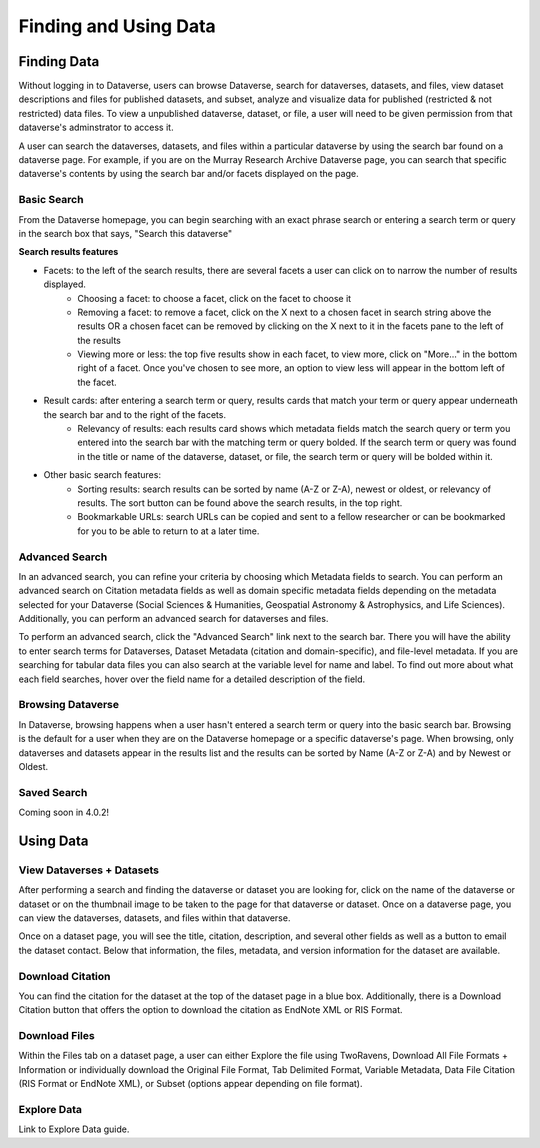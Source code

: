 Finding and Using Data
+++++++++++++++++++++++

Finding Data
=============

Without logging in to Dataverse, users can browse
Dataverse, search for dataverses, datasets, and files, view dataset descriptions and files for
published datasets, and subset, analyze and visualize data for published (restricted & not restricted) data
files. To view a unpublished dataverse, dataset, or file, a user will need to be given permission from that dataverse's adminstrator to access it. 

A user can search the dataverses, datasets, and files within a particular dataverse by using the search bar found on a dataverse page. For example, if you are on the Murray Research Archive Dataverse page, you can search that specific dataverse's contents by using the search bar and/or facets displayed on the page.

Basic Search
--------------
From the Dataverse homepage, you can begin searching with an exact phrase search or entering a search term or query in the search box that says, "Search this dataverse" 

**Search results features**

- Facets: to the left of the search results, there are several facets a user can click on to narrow the number of results displayed. 
    - Choosing a facet: to choose a facet, click on the facet to choose it
    - Removing a facet: to remove a facet, click on the X next to a chosen facet in search string above the results OR a chosen facet can be removed by clicking on the X next to it in the facets pane to the left of the results
    - Viewing more or less: the top five results show in each facet, to view more, click on "More..." in the bottom right of a facet. Once you've chosen to see more, an option to view less will appear in the bottom left of the facet.
   
- Result cards: after entering a search term or query, results cards that match your term or query appear underneath the search bar and to the right of the facets.
    - Relevancy of results: each results card shows which metadata fields match the search query or term you entered into the search bar with the matching term or query bolded. If the search term or query was found in the title or name of the dataverse, dataset, or file, the search term or query will be bolded within it.

- Other basic search features: 
    - Sorting results: search results can be sorted by name (A-Z or Z-A), newest or oldest, or relevancy of results. The sort button can be found above the search results, in the top right.
    - Bookmarkable URLs: search URLs can be copied and sent to a fellow researcher or can be bookmarked for you to be able to return to at a later time.


Advanced Search 
-----------------

In an advanced search, you can refine your criteria by choosing which Metadata fields to search. You can perform an 
advanced search on Citation metadata fields as well as domain specific metadata fields depending on the metadata
selected for your Dataverse (Social Sciences & Humanities, Geospatial
Astronomy & Astrophysics, and Life Sciences). Additionally, you can perform an advanced search for dataverses and files.

To perform an advanced search, click the "Advanced Search" link next to the search bar. There you will have the ability to 
enter search terms for Dataverses, Dataset Metadata (citation and domain-specific), and file-level 
metadata. If you are searching for tabular data files you can also search at the variable level for name and label. To find 
out more about what each field searches, hover over the field name for a detailed description of the field.


Browsing Dataverse
--------------------

In Dataverse, browsing happens when a user hasn't entered a search term or query into the basic search bar. Browsing is the default for a user when they are on the Dataverse homepage or a specific dataverse's page. When browsing, only dataverses and datasets appear in the results list and the results can be sorted by Name (A-Z or Z-A) and by Newest or Oldest.

Saved Search
--------------------
Coming soon in 4.0.2!

Using Data
=============

View Dataverses + Datasets
------------------------------

After performing a search and finding the dataverse or dataset you are looking for, click on the name of the dataverse or dataset or on the thumbnail image to be taken to the page for that dataverse or dataset. Once on a dataverse page, you can view the dataverses, datasets, and files within that dataverse.

Once on a dataset page, you will see the title, citation, description, and several other fields as well as a button to email the dataset contact. Below that information, the files, metadata, and version information for the dataset are available. 

Download Citation
--------------------------

You can find the citation for the dataset at the top of the dataset page in a blue box. Additionally, there is a Download Citation button that offers the option to download the citation as EndNote XML or RIS Format.

Download Files
-----------------

Within the Files tab on a dataset page, a user can either Explore the file using TwoRavens, Download All File Formats + Information or individually download the Original File Format, Tab Delimited Format, Variable Metadata, Data File Citation (RIS Format or EndNote XML), or Subset (options appear depending on file format).

Explore Data
------------------

Link to Explore Data guide.

